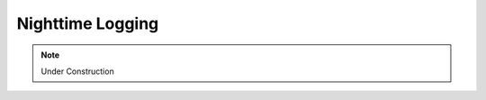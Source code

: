 .. This is a template for operational procedures. Each procedure will have its own sub-directory. This comment may be deleted when the template is copied to the destination.

.. Review the README in this procedure's directory on instructions to contribute.
.. Static objects, such as figures, should be stored in the _static directory. Review the _static/README in this procedure's directory on instructions to contribute.
.. Do not remove the comments that describe each section. They are included to provide guidance to contributors.
.. Do not remove other content provided in the templates, such as a section. Instead, comment out the content and include comments to explain the situation. For example:
	- If a section within the template is not needed, comment out the section title and label reference. Include a comment explaining why this is not required.
    - If a file cannot include a title (surrounded by ampersands (#)), comment out the title from the template and include a comment explaining why this is implemented (in addition to applying the ``title`` directive).

.. Include one Primary Author and list of Contributors (comma separated) between the asterisks (*):
.. |author| replace:: *Name-of-Primary-Author*
.. If there are no contributors, write "none" between the asterisks. Do not remove the substitution.
.. |contributors| replace:: *List-of-contributors*

.. This is the label that can be used as for cross referencing this procedure.
.. Recommended format is "Directory Name"-"Title Name"  -- Spaces should be replaced by hyphens.
.. Each section should includes a label for cross referencing to a given area.
.. Recommended format for all labels is "Title Name"-"Section Name" -- Spaces should be replaced by hyphens.
.. To reference a label that isn't associated with an reST object such as a title or figure, you must include the link an explicit title using the syntax :ref:`link text <label-name>`.
.. An error will alert you of identical labels during the build process.

.. _Daytime-Nighttime-Interactions-nighttime-logging:

#################
Nighttime Logging
#################

.. note::
    Under Construction
.. This is a procedure template file that is associated with a template directory structure. This note should be deleted when the section is properly populated.

